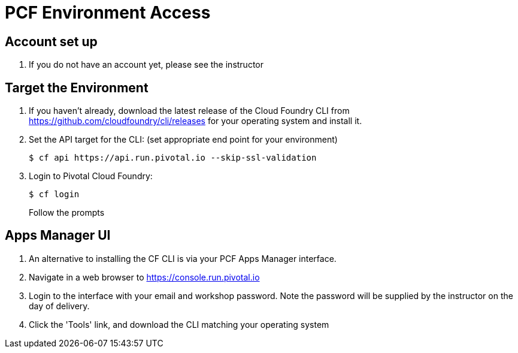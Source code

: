 = PCF Environment Access

== Account set up

. If you do not have an account yet, please see the instructor

== Target the Environment

. If you haven't already, download the latest release of the Cloud Foundry CLI from https://github.com/cloudfoundry/cli/releases for your operating system and install it.

. Set the API target for the CLI: (set appropriate end point for your environment)
+
----
$ cf api https://api.run.pivotal.io --skip-ssl-validation
----

. Login to Pivotal Cloud Foundry:
+
----
$ cf login
----
+
Follow the prompts

== Apps Manager UI

. An alternative to installing the CF CLI is via your PCF Apps Manager interface.

. Navigate in a web browser to https://console.run.pivotal.io

. Login to the interface with your email and workshop password. Note the password will be supplied by the instructor on the day of delivery.

. Click the 'Tools' link, and download the CLI matching your operating system
